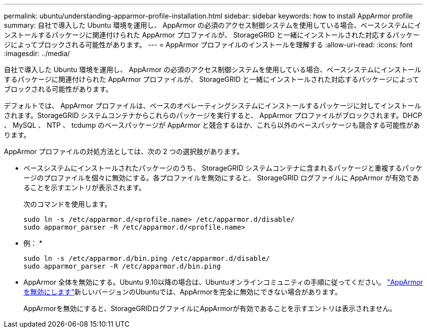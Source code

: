 ---
permalink: ubuntu/understanding-apparmor-profile-installation.html 
sidebar: sidebar 
keywords: how to install AppArmor profile 
summary: 自社で導入した Ubuntu 環境を運用し、 AppArmor の必須のアクセス制御システムを使用している場合、ベースシステムにインストールするパッケージに関連付けられた AppArmor プロファイルが、 StorageGRID と一緒にインストールされた対応するパッケージによってブロックされる可能性があります。 
---
= AppArmor プロファイルのインストールを理解する
:allow-uri-read: 
:icons: font
:imagesdir: ../media/


[role="lead"]
自社で導入した Ubuntu 環境を運用し、 AppArmor の必須のアクセス制御システムを使用している場合、ベースシステムにインストールするパッケージに関連付けられた AppArmor プロファイルが、 StorageGRID と一緒にインストールされた対応するパッケージによってブロックされる可能性があります。

デフォルトでは、 AppArmor プロファイルは、ベースのオペレーティングシステムにインストールするパッケージに対してインストールされます。StorageGRID システムコンテナからこれらのパッケージを実行すると、 AppArmor プロファイルがブロックされます。DHCP 、 MySQL 、 NTP 、 tcdump のベースパッケージが AppArmor と競合するほか、これら以外のベースパッケージも競合する可能性があります。

AppArmor プロファイルの対処方法としては、次の 2 つの選択肢があります。

* ベースシステムにインストールされたパッケージのうち、 StorageGRID システムコンテナに含まれるパッケージと重複するパッケージのプロファイルを個々に無効にする。各プロファイルを無効にすると、 StorageGRID ログファイルに AppArmor が有効であることを示すエントリが表示されます。
+
次のコマンドを使用します。

+
[listing]
----
sudo ln -s /etc/apparmor.d/<profile.name> /etc/apparmor.d/disable/
sudo apparmor_parser -R /etc/apparmor.d/<profile.name>
----
+
* 例： *

+
[listing]
----
sudo ln -s /etc/apparmor.d/bin.ping /etc/apparmor.d/disable/
sudo apparmor_parser -R /etc/apparmor.d/bin.ping
----
* AppArmor 全体を無効にする。Ubuntu 9.10以降の場合は、Ubuntuオンラインコミュニティの手順に従ってください。 https://help.ubuntu.com/community/AppArmor#Disable_AppArmor_framework["AppArmor を無効にします"^]新しいバージョンのUbuntuでは、AppArmorを完全に無効にできない場合があります。
+
AppArmorを無効にすると、StorageGRIDログファイルにAppArmorが有効であることを示すエントリは表示されません。


